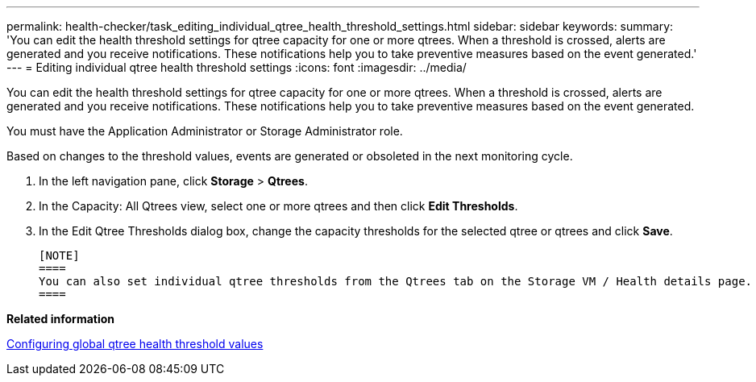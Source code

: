 ---
permalink: health-checker/task_editing_individual_qtree_health_threshold_settings.html
sidebar: sidebar
keywords: 
summary: 'You can edit the health threshold settings for qtree capacity for one or more qtrees. When a threshold is crossed, alerts are generated and you receive notifications. These notifications help you to take preventive measures based on the event generated.'
---
= Editing individual qtree health threshold settings
:icons: font
:imagesdir: ../media/

[.lead]
You can edit the health threshold settings for qtree capacity for one or more qtrees. When a threshold is crossed, alerts are generated and you receive notifications. These notifications help you to take preventive measures based on the event generated.

You must have the Application Administrator or Storage Administrator role.

Based on changes to the threshold values, events are generated or obsoleted in the next monitoring cycle.

. In the left navigation pane, click *Storage* > *Qtrees*.
. In the Capacity: All Qtrees view, select one or more qtrees and then click *Edit Thresholds*.
. In the Edit Qtree Thresholds dialog box, change the capacity thresholds for the selected qtree or qtrees and click *Save*.

 [NOTE]
 ====
 You can also set individual qtree thresholds from the Qtrees tab on the Storage VM / Health details page.
 ====

*Related information*

xref:task_configuring_global_qtree_health_threshold_values.adoc[Configuring global qtree health threshold values]
